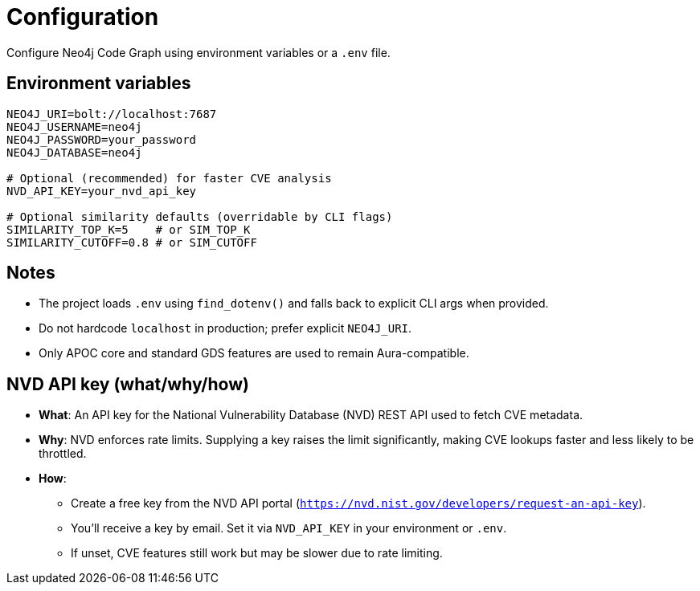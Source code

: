 = Configuration

Configure Neo4j Code Graph using environment variables or a `.env` file.

== Environment variables

[source,bash]
----
NEO4J_URI=bolt://localhost:7687
NEO4J_USERNAME=neo4j
NEO4J_PASSWORD=your_password
NEO4J_DATABASE=neo4j

# Optional (recommended) for faster CVE analysis
NVD_API_KEY=your_nvd_api_key

# Optional similarity defaults (overridable by CLI flags)
SIMILARITY_TOP_K=5    # or SIM_TOP_K
SIMILARITY_CUTOFF=0.8 # or SIM_CUTOFF
----

== Notes

- The project loads `.env` using `find_dotenv()` and falls back to explicit CLI args when provided.
- Do not hardcode `localhost` in production; prefer explicit `NEO4J_URI`.
- Only APOC core and standard GDS features are used to remain Aura-compatible.

== NVD API key (what/why/how)

- *What*: An API key for the National Vulnerability Database (NVD) REST API used to fetch CVE metadata.
- *Why*: NVD enforces rate limits. Supplying a key raises the limit significantly, making CVE lookups faster and less likely to be throttled.
- *How*:
  * Create a free key from the NVD API portal (`https://nvd.nist.gov/developers/request-an-api-key`).
  * You’ll receive a key by email. Set it via `NVD_API_KEY` in your environment or `.env`.
  * If unset, CVE features still work but may be slower due to rate limiting.
